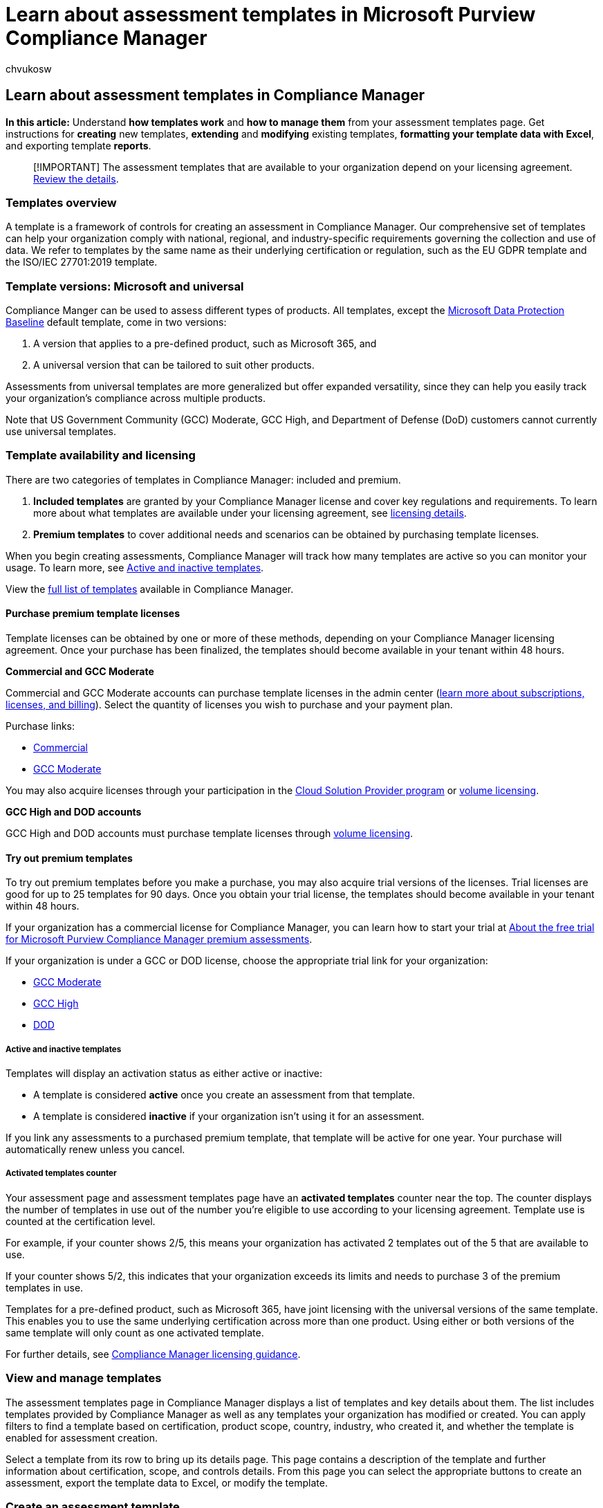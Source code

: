 = Learn about assessment templates in Microsoft Purview Compliance Manager
:audience: Admin
:author: chvukosw
:description: Understand how to use and manage templates for building assessments in Microsoft Purview Compliance Manager. Create and modify templates using a formatted Excel file.
:f1.keywords: ["NOCSH"]
:manager: laurawi
:ms.author: chvukosw
:ms.collection: ["M365-security-compliance", "m365solution-compliancemanager", "m365initiative-compliance"]
:ms.custom: admindeeplinkMAC
:ms.localizationpriority: medium
:ms.service: O365-seccomp
:ms.topic: article
:search.appverid: ["MOE150", "MET150"]

== Learn about assessment templates in Compliance Manager

*In this article:* Understand *how templates work* and *how to manage them* from your assessment templates page.
Get instructions for *creating* new templates, *extending* and *modifying* existing templates, *formatting your template data with Excel*, and exporting template *reports*.

____
[!IMPORTANT] The assessment templates that are available to your organization depend on your licensing agreement.
link:/office365/servicedescriptions/microsoft-365-service-descriptions/microsoft-365-tenantlevel-services-licensing-guidance/microsoft-365-security-compliance-licensing-guidance#microsoft-purview-compliance-manager[Review the details].
____

=== Templates overview

A template is a framework of controls for creating an assessment in Compliance Manager.
Our comprehensive set of templates can help your organization comply with national, regional, and industry-specific requirements governing the collection and use of data.
We refer to templates by the same name as their underlying certification or regulation, such as the EU GDPR template and the ISO/IEC 27701:2019 template.

=== Template versions: Microsoft and universal

Compliance Manger can be used to assess different types of products.
All templates, except the link:compliance-manager-assessments.md#data-protection-baseline-default-assessment[Microsoft Data Protection Baseline] default template, come in two versions:

. A version that applies to a pre-defined product, such as Microsoft 365, and
. A universal version that can be tailored to suit other products.

Assessments from universal templates are more generalized but offer expanded versatility, since they can help you easily track your organization's compliance across multiple products.

Note that US Government Community (GCC) Moderate, GCC High, and Department of Defense (DoD) customers cannot currently use universal templates.

=== Template availability and licensing

There are two categories of templates in Compliance Manager: included and premium.

. *Included templates* are granted by your Compliance Manager license and cover key regulations and requirements.
To learn more about what templates are available under your licensing agreement, see link:/office365/servicedescriptions/microsoft-365-service-descriptions/microsoft-365-tenantlevel-services-licensing-guidance/microsoft-365-security-compliance-licensing-guidance#compliance-manager[licensing details].
. *Premium templates* to cover additional needs and scenarios can be obtained by purchasing template licenses.

When you begin creating assessments, Compliance Manager will track how many templates are active so you can monitor your usage.
To learn more, see link:compliance-manager-templates.md#active-and-inactive-templates[Active and inactive templates].

View the xref:compliance-manager-templates-list.adoc[full list of templates] available in Compliance Manager.

==== Purchase premium template licenses

Template licenses can be obtained by one or more of these methods, depending on your Compliance Manager licensing agreement.
Once your purchase has been finalized, the templates should become available in your tenant within 48 hours.

*Commercial and GCC Moderate*

Commercial and GCC Moderate accounts can purchase template licenses in the admin center (link:/microsoft-365/commerce/[learn more about subscriptions, licenses, and billing]).
Select the quantity of licenses you wish to purchase and your payment plan.

Purchase links:

* https://admin.microsoft.com/Adminportal/Home?#/catalog/offer-details/compliance-manager-premium-assessment-add-on/46E9BF2A-3C8D-4A69-A7E7-3DA04687636D[Commercial]
* https://admin.microsoft.com/Adminportal/Home?#/catalog/offer-details/compliance-manager-premium-assessment-add-on/3129986d-5f4b-413b-a34b-b706db5a7669[GCC Moderate]

You may also acquire licenses through your participation in the https://partner.microsoft.com/membership/cloud-solution-provider[Cloud Solution Provider program] or https://www.microsoft.com/licensing/licensing-programs/licensing-programs[volume licensing].

*GCC High and DOD accounts*

GCC High and DOD accounts must purchase template licenses through https://www.microsoft.com/licensing/licensing-programs/licensing-programs[volume licensing].

==== Try out premium templates

To try out premium templates before you make a purchase, you may also acquire trial versions of the licenses.
Trial licenses are good for up to 25 templates for 90 days.
Once you obtain your trial license, the templates should become available in your tenant within 48 hours.

If your organization has a commercial license for Compliance Manager, you can learn how to start your trial at xref:compliance-easy-trials-compliance-manager-assessments.adoc[About the free trial for Microsoft Purview Compliance Manager premium assessments].

If your organization is under a GCC or DOD license, choose the appropriate trial link for your organization:

* https://admin.microsoft.com/Adminportal/Home?#/catalog/offer-details/compliance-manager-premium-assessment-add-on/87ed2908-0a8d-430a-9635-558ed42b581f[GCC Moderate]
* https://portal.office365.us/SubscriptionDetails?OfferId=e14362d7-2c11-4a43-9c92-59f1b499b96a[GCC High]
* https://portal.apps.mil/Commerce/Trial.aspx?OfferId=17e28290-7de6-41a9-af30-f6497396ab2e[DOD]

===== Active and inactive templates

Templates will display an activation status as either active or inactive:

* A template is considered *active* once you create an assessment from that template.
* A template is considered *inactive* if your organization isn't using it for an assessment.

If you link any assessments to a purchased premium template, that template will be active for one year.
Your purchase will automatically renew unless you cancel.

===== Activated templates counter

Your assessment page and assessment templates page have an *activated templates* counter near the top.
The counter displays the number of templates in use out of the number you're eligible to use according to your licensing agreement.
Template use is counted at the certification level.

For example, if your counter shows 2/5, this means your organization has activated 2 templates out of the 5 that are available to use.

If your counter shows 5/2, this indicates that your organization exceeds its limits and needs to purchase 3 of the premium templates in use.

Templates for a pre-defined product, such as Microsoft 365, have joint licensing with the universal versions of the same template.
This enables you to use the same underlying certification across more than one product.
Using either or both versions of the same template will only count as one activated template.

For further details, see link:/office365/servicedescriptions/microsoft-365-service-descriptions/microsoft-365-tenantlevel-services-licensing-guidance/microsoft-365-security-compliance-licensing-guidance#compliance-manager[Compliance Manager licensing guidance].

=== View and manage templates

The assessment templates page in Compliance Manager displays a list of templates and key details about them.
The list includes templates provided by Compliance Manager as well as any templates your organization has modified or created.
You can apply filters to find a template based on certification, product scope, country, industry, who created it, and whether the template is enabled for assessment creation.

Select a template from its row to bring up its details page.
This page contains a description of the template and further information about certification, scope, and controls details.
From this page you can select the appropriate buttons to create an assessment, export the template data to Excel, or modify the template.

=== Create an assessment template

To create your own new template for custom assessments in Compliance Manager, you'll use a specially formatted Excel spreadsheet to assemble the necessary control data.
After completing the spreadsheet, you will import it into Compliance Manager.
To learn more, see xref:compliance-manager-templates-create.adoc[Create an assessment template].

=== Modify an assessment template

When working with assessments in Compliance Manager, you may want to modify an assessment template that you've created.
The process is similar to the template creation process in that you'll upload a formatted Excel file with your template data.
To learn more about how to make changes and how to preserve data you still want to maintain, see xref:compliance-manager-templates-modify.adoc[Modify an assessment template].

=== Extend an assessment template

Compliance Manager offers the option to add your own controls and improvement actions to an existing template.
This process is called extending a template.
To extend a template, you will use special instructions for adding to template data, depending on whether you're extending Microsoft assessment templates or universal assessment templates.
To learn more, see xref:compliance-manager-templates-extend.adoc[Extend an assessment template].

=== Format assessment template data in Excel

When creating, modifying, or extending assessment templates in Compliance Manager, you will work with Excel spreadsheets that use a specific format and schema.
These specifications must be followed for the files to import correctly.
To learn more, see xref:compliance-manager-templates-format-excel.adoc[Format assessment template data in Excel].

=== Export a template

You can export an Excel file that contains all of a template's data.
You'll need to export a template in order to modify it, since this will be the Excel file you edit and upload in the xref:compliance-manager-templates-modify.adoc[modification process].
You can also export a template for reference if you want to use data from it while constructing a new custom template.

To export your template, go to your template details page and select the *Export to Excel* button.

Note that when exporting a template you extended from a Compliance Manager template, the exported file will only contain the attributes you added to the template.
The exported file won't include the original template data provided by Microsoft.
To get such a report, see the instructions for link:compliance-manager-assessments.md#export-an-assessment-report[exporting an assessment report].
